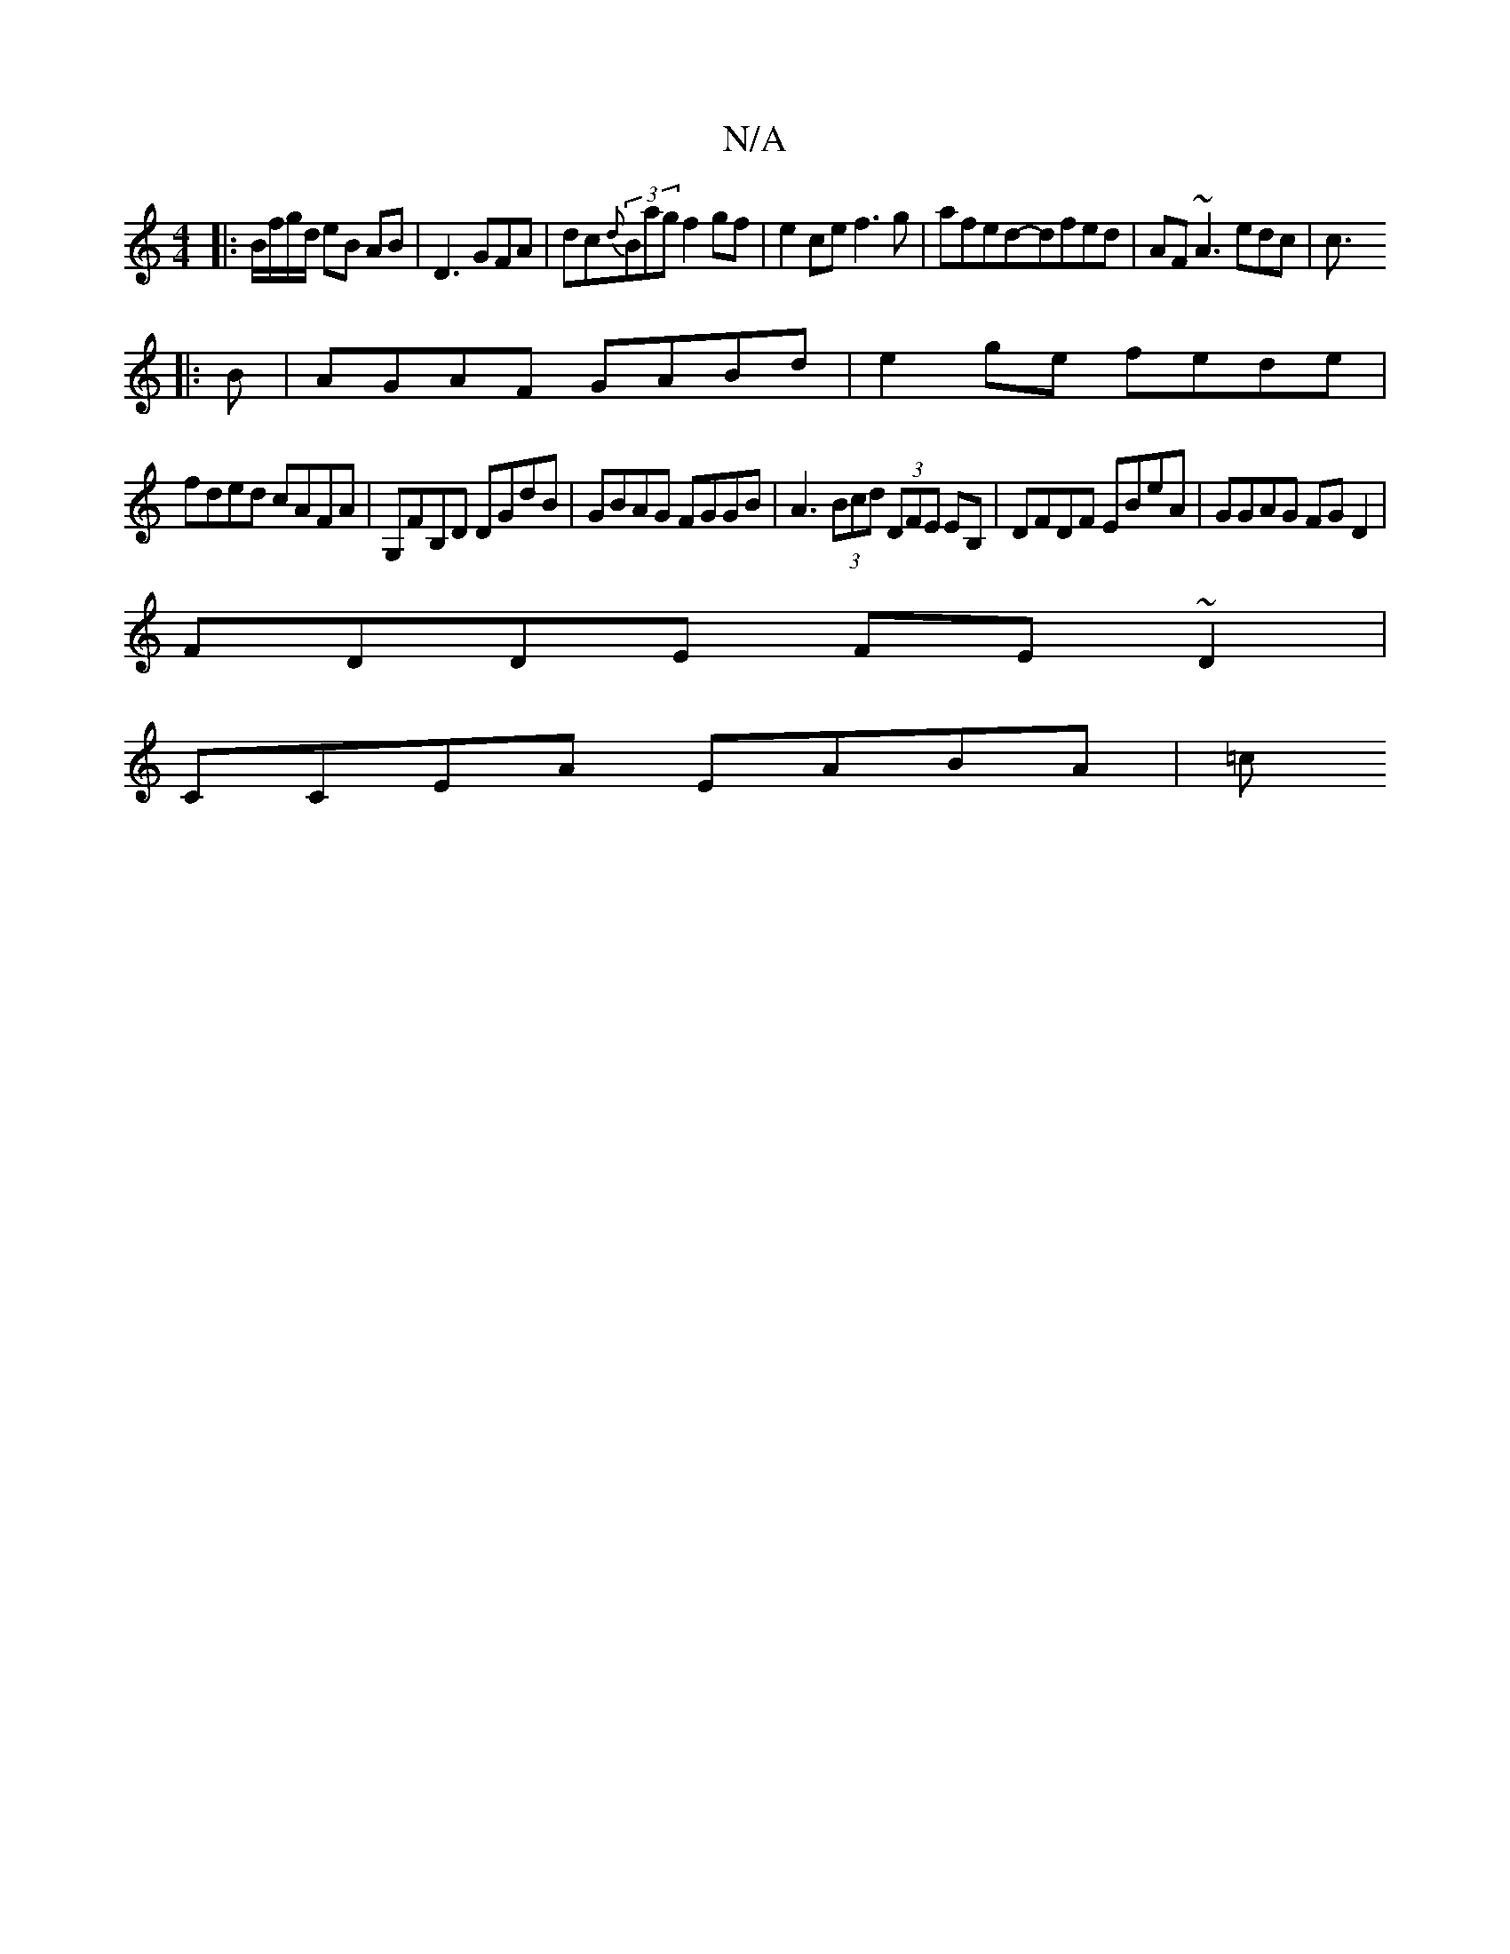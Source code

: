 X:1
T:N/A
M:4/4
R:N/A
K:Cmajor
|:B/f/g/d/ eB AB |D3GFA|dc{d}(3Bag f2 gf|e2ce f3g|afed-dfed | AF~A3 edc|c3/
|:B|AGAF GABd|e2ge fede|
fded cAFA|G,FB,D DGdB|GBAG FGGB|A3 (3Bcd (3DFE EB,|DFDF EBeA|GGAG FGD2|
FDDE FE~D2 |
CCEA EABA | =c